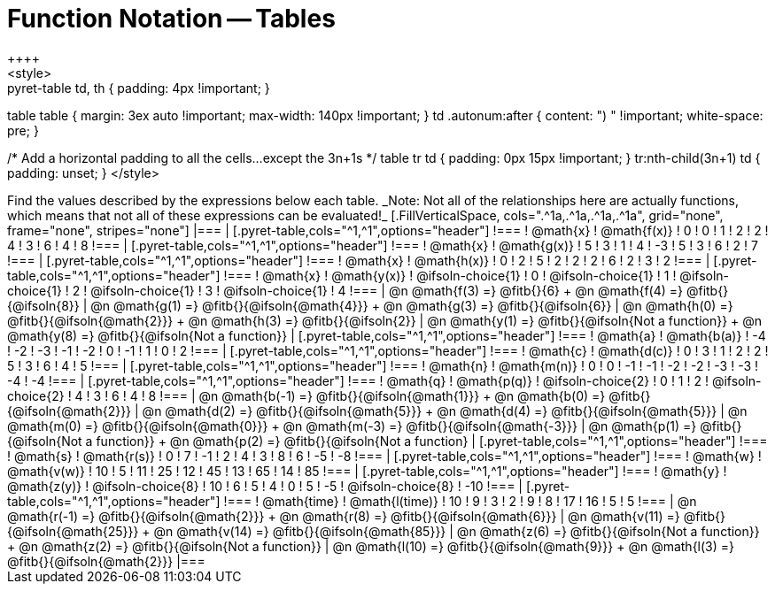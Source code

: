 = Function Notation -- Tables
++++
<style>
.pyret-table td, th { padding: 4px !important; }
table table { margin: 3ex auto !important; max-width: 140px !important; }
td .autonum:after { content: ")  " !important; white-space: pre; }

/* Add a horizontal padding to all the cells...except the 3n+1s */
table tr td { padding: 0px 15px !important; }
tr:nth-child(3n+1) td { padding: unset; }
</style>
++++

Find the values described by the expressions below each table.

_Note: Not all of the relationships here are actually functions, which means that not all of these expressions can be evaluated!_

[.FillVerticalSpace, cols=".^1a,.^1a,.^1a,.^1a", grid="none", frame="none", stripes="none"]
|===
|
[.pyret-table,cols="^1,^1",options="header"]
!===
! @math{x}  ! @math{f(x)}
! 0 ! 0
! 1 ! 2
! 2 ! 4
! 3 ! 6
! 4 ! 8
!===
|
[.pyret-table,cols="^1,^1",options="header"]
!===
! @math{x} ! @math{g(x)}
! 5 ! 3
! 1 ! 4
! -3 ! 5
! 3 ! 6
! 2 ! 7
!===
|
[.pyret-table,cols="^1,^1",options="header"]
!===
! @math{x}  ! @math{h(x)}
! 0 ! 2
! 5 ! 2
! 2 ! 2
! 6 ! 2
! 3 ! 2
!===
|
[.pyret-table,cols="^1,^1",options="header"]
!===
! @math{x}  ! @math{y(x)}
! @ifsoln-choice{1} ! 0
! @ifsoln-choice{1} ! 1
! @ifsoln-choice{1} ! 2
! @ifsoln-choice{1} ! 3
! @ifsoln-choice{1} ! 4
!===
| @n @math{f(3) =} @fitb{}{6} +
  @n @math{f(4) =} @fitb{}{@ifsoln{8}}
| @n @math{g(1) =} @fitb{}{@ifsoln{@math{4}}} +
  @n @math{g(3) =} @fitb{}{@ifsoln{6}}
| @n @math{h(0) =} @fitb{}{@ifsoln{@math{2}}} +
  @n @math{h(3) =} @fitb{}{@ifsoln{2}}
| @n @math{y(1) =} @fitb{}{@ifsoln{Not a function}} +
  @n @math{y(8) =} @fitb{}{@ifsoln{Not a function}}


|
[.pyret-table,cols="^1,^1",options="header"]
!===
! @math{a}  ! @math{b(a)}
! -4 ! -2
! -3 ! -1
! -2 ! 0
! -1 ! 1
! 0  ! 2
!===
|
[.pyret-table,cols="^1,^1",options="header"]
!===
! @math{c} ! @math{d(c)}
! 0 ! 3
! 1 ! 2
! 2 ! 5
! 3 ! 6
! 4 ! 5
!===
|
[.pyret-table,cols="^1,^1",options="header"]
!===
! @math{n}  ! @math{m(n)}
! 0  !  0
! -1 ! -1
! -2 ! -2
! -3 ! -3
! -4 ! -4
!===
|
[.pyret-table,cols="^1,^1",options="header"]
!===
! @math{q}  ! @math{p(q)}
! @ifsoln-choice{2} ! 0
! 1 ! 2
! @ifsoln-choice{2} ! 4
! 3 ! 6
! 4 ! 8
!===
| @n @math{b(-1) =} @fitb{}{@ifsoln{@math{1}}} +
  @n @math{b(0) =} @fitb{}{@ifsoln{@math{2}}}
| @n @math{d(2) =} @fitb{}{@ifsoln{@math{5}}} +
  @n @math{d(4) =} @fitb{}{@ifsoln{@math{5}}}
| @n @math{m(0) =} @fitb{}{@ifsoln{@math{0}}} +
  @n @math{m(-3) =} @fitb{}{@ifsoln{@math{-3}}}
| @n @math{p(1) =} @fitb{}{@ifsoln{Not a function}} +
  @n @math{p(2) =} @fitb{}{@ifsoln{Not a function}
|
[.pyret-table,cols="^1,^1",options="header"]
!===
! @math{s}  ! @math{r(s)}
! 0  ! 7
! -1 ! 2
! 4  ! 3
! 8  ! 6
! -5 ! -8
!===
|
[.pyret-table,cols="^1,^1",options="header"]
!===
! @math{w}  ! @math{v(w)}
! 10 ! 5
! 11 ! 25
! 12 ! 45
! 13 ! 65
! 14 ! 85
!===
|
[.pyret-table,cols="^1,^1",options="header"]
!===
! @math{y} ! @math{z(y)}
! @ifsoln-choice{8} ! 10
! 6 ! 5
! 4 ! 0
! 5 ! -5
! @ifsoln-choice{8} ! -10
!===
|
[.pyret-table,cols="^1,^1",options="header"]
!===
! @math{time}  ! @math{l(time)}
! 10 ! 9
! 3  ! 2
! 9  ! 8
! 17 ! 16
! 5  ! 5
!===
| @n @math{r(-1) =} @fitb{}{@ifsoln{@math{2}}} +
  @n @math{r(8) =} @fitb{}{@ifsoln{@math{6}}}
| @n @math{v(11) =} @fitb{}{@ifsoln{@math{25}}} +
  @n @math{v(14) =} @fitb{}{@ifsoln{@math{85}}}
| @n @math{z(6) =} @fitb{}{@ifsoln{Not a function}} +
  @n @math{z(2) =} @fitb{}{@ifsoln{Not a function}}
| @n @math{l(10) =} @fitb{}{@ifsoln{@math{9}}} +
  @n @math{l(3) =} @fitb{}{@ifsoln{@math{2}}}
|===
